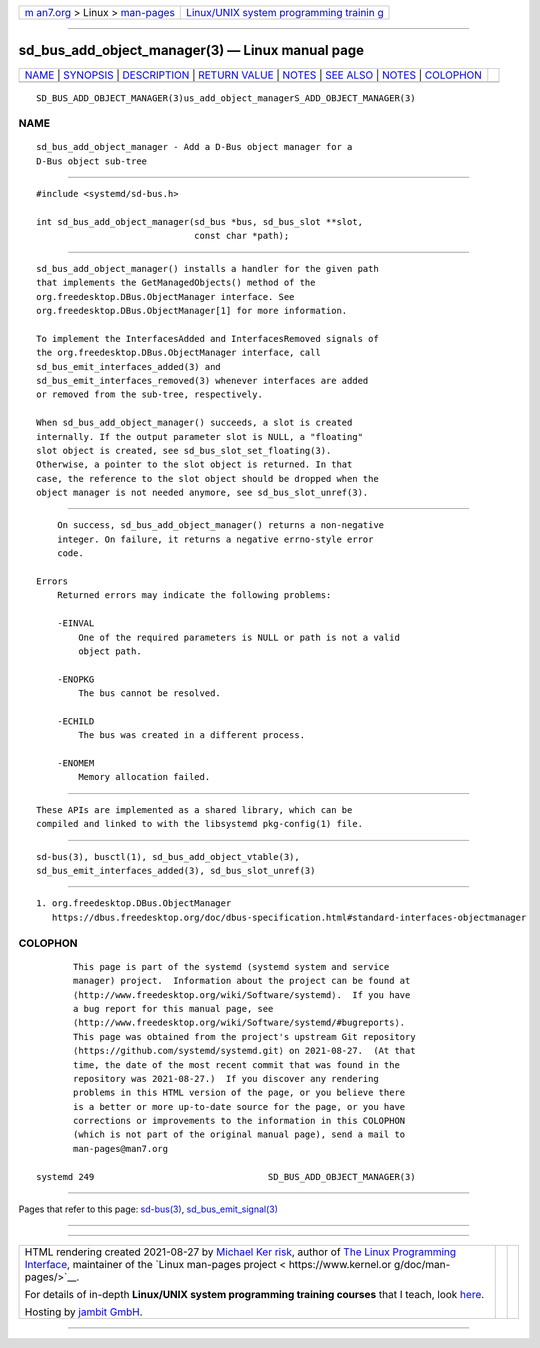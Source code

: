 .. container:: page-top

.. container:: nav-bar

   +----------------------------------+----------------------------------+
   | `m                               | `Linux/UNIX system programming   |
   | an7.org <../../../index.html>`__ | trainin                          |
   | > Linux >                        | g <http://man7.org/training/>`__ |
   | `man-pages <../index.html>`__    |                                  |
   +----------------------------------+----------------------------------+

--------------

sd_bus_add_object_manager(3) — Linux manual page
================================================

+-----------------------------------+-----------------------------------+
| `NAME <#NAME>`__ \|               |                                   |
| `SYNOPSIS <#SYNOPSIS>`__ \|       |                                   |
| `DESCRIPTION <#DESCRIPTION>`__ \| |                                   |
| `RETURN VALUE <#RETURN_VALUE>`__  |                                   |
| \| `NOTES <#NOTES>`__ \|          |                                   |
| `SEE ALSO <#SEE_ALSO>`__ \|       |                                   |
| `NOTES <#NOTES>`__ \|             |                                   |
| `COLOPHON <#COLOPHON>`__          |                                   |
+-----------------------------------+-----------------------------------+
| .. container:: man-search-box     |                                   |
+-----------------------------------+-----------------------------------+

::

   SD_BUS_ADD_OBJECT_MANAGER(3)us_add_object_managerS_ADD_OBJECT_MANAGER(3)

NAME
-------------------------------------------------

::

          sd_bus_add_object_manager - Add a D-Bus object manager for a
          D-Bus object sub-tree


---------------------------------------------------------

::

          #include <systemd/sd-bus.h>

          int sd_bus_add_object_manager(sd_bus *bus, sd_bus_slot **slot,
                                        const char *path);


---------------------------------------------------------------

::

          sd_bus_add_object_manager() installs a handler for the given path
          that implements the GetManagedObjects() method of the
          org.freedesktop.DBus.ObjectManager interface. See
          org.freedesktop.DBus.ObjectManager[1] for more information.

          To implement the InterfacesAdded and InterfacesRemoved signals of
          the org.freedesktop.DBus.ObjectManager interface, call
          sd_bus_emit_interfaces_added(3) and
          sd_bus_emit_interfaces_removed(3) whenever interfaces are added
          or removed from the sub-tree, respectively.

          When sd_bus_add_object_manager() succeeds, a slot is created
          internally. If the output parameter slot is NULL, a "floating"
          slot object is created, see sd_bus_slot_set_floating(3).
          Otherwise, a pointer to the slot object is returned. In that
          case, the reference to the slot object should be dropped when the
          object manager is not needed anymore, see sd_bus_slot_unref(3).


-----------------------------------------------------------------

::

          On success, sd_bus_add_object_manager() returns a non-negative
          integer. On failure, it returns a negative errno-style error
          code.

      Errors
          Returned errors may indicate the following problems:

          -EINVAL
              One of the required parameters is NULL or path is not a valid
              object path.

          -ENOPKG
              The bus cannot be resolved.

          -ECHILD
              The bus was created in a different process.

          -ENOMEM
              Memory allocation failed.


---------------------------------------------------

::

          These APIs are implemented as a shared library, which can be
          compiled and linked to with the libsystemd pkg-config(1) file.


---------------------------------------------------------

::

          sd-bus(3), busctl(1), sd_bus_add_object_vtable(3),
          sd_bus_emit_interfaces_added(3), sd_bus_slot_unref(3)

.. _notes-top-1:


---------------------------------------------------

::

           1. org.freedesktop.DBus.ObjectManager
              https://dbus.freedesktop.org/doc/dbus-specification.html#standard-interfaces-objectmanager

COLOPHON
---------------------------------------------------------

::

          This page is part of the systemd (systemd system and service
          manager) project.  Information about the project can be found at
          ⟨http://www.freedesktop.org/wiki/Software/systemd⟩.  If you have
          a bug report for this manual page, see
          ⟨http://www.freedesktop.org/wiki/Software/systemd/#bugreports⟩.
          This page was obtained from the project's upstream Git repository
          ⟨https://github.com/systemd/systemd.git⟩ on 2021-08-27.  (At that
          time, the date of the most recent commit that was found in the
          repository was 2021-08-27.)  If you discover any rendering
          problems in this HTML version of the page, or you believe there
          is a better or more up-to-date source for the page, or you have
          corrections or improvements to the information in this COLOPHON
          (which is not part of the original manual page), send a mail to
          man-pages@man7.org

   systemd 249                                 SD_BUS_ADD_OBJECT_MANAGER(3)

--------------

Pages that refer to this page: `sd-bus(3) <../man3/sd-bus.3.html>`__, 
`sd_bus_emit_signal(3) <../man3/sd_bus_emit_signal.3.html>`__

--------------

--------------

.. container:: footer

   +-----------------------+-----------------------+-----------------------+
   | HTML rendering        |                       | |Cover of TLPI|       |
   | created 2021-08-27 by |                       |                       |
   | `Michael              |                       |                       |
   | Ker                   |                       |                       |
   | risk <https://man7.or |                       |                       |
   | g/mtk/index.html>`__, |                       |                       |
   | author of `The Linux  |                       |                       |
   | Programming           |                       |                       |
   | Interface <https:     |                       |                       |
   | //man7.org/tlpi/>`__, |                       |                       |
   | maintainer of the     |                       |                       |
   | `Linux man-pages      |                       |                       |
   | project <             |                       |                       |
   | https://www.kernel.or |                       |                       |
   | g/doc/man-pages/>`__. |                       |                       |
   |                       |                       |                       |
   | For details of        |                       |                       |
   | in-depth **Linux/UNIX |                       |                       |
   | system programming    |                       |                       |
   | training courses**    |                       |                       |
   | that I teach, look    |                       |                       |
   | `here <https://ma     |                       |                       |
   | n7.org/training/>`__. |                       |                       |
   |                       |                       |                       |
   | Hosting by `jambit    |                       |                       |
   | GmbH                  |                       |                       |
   | <https://www.jambit.c |                       |                       |
   | om/index_en.html>`__. |                       |                       |
   +-----------------------+-----------------------+-----------------------+

--------------

.. container:: statcounter

   |Web Analytics Made Easy - StatCounter|

.. |Cover of TLPI| image:: https://man7.org/tlpi/cover/TLPI-front-cover-vsmall.png
   :target: https://man7.org/tlpi/
.. |Web Analytics Made Easy - StatCounter| image:: https://c.statcounter.com/7422636/0/9b6714ff/1/
   :class: statcounter
   :target: https://statcounter.com/
